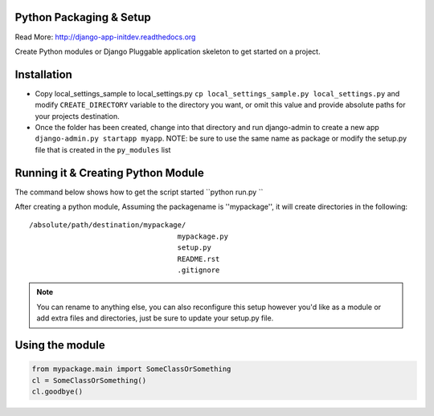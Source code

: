 Python Packaging & Setup
------------------------

Read More: http://django-app-initdev.readthedocs.org

Create Python modules or Django Pluggable application skeleton to get started on a project.


Installation
-------------
* Copy local_settings_sample to local_settings.py ``cp local_settings_sample.py local_settings.py`` and modify ``CREATE_DIRECTORY`` variable to the directory you want, or omit this value and provide absolute paths for your projects destination.


* Once the folder has been created, change into that directory and run django-admin to create a new app ``django-admin.py startapp myapp``. NOTE: be sure to use the same name as package or modify the setup.py file that is created in the ``py_modules`` list


Running it & Creating Python Module
----------------------
The command below shows how to get the script started ``python run.py ``

After creating a python module, Assuming the packagename is ''mypackage'', it will create directories in the following::

    /absolute/path/destination/mypackage/
                                       mypackage.py
                                       setup.py
                                       README.rst
                                       .gitignore


.. note:: You can rename to anything else, you can also reconfigure this setup however you'd like as a module or add extra files and directories, just be sure to update your setup.py file. 


Using the module
------------------
.. code-block:: python
    
    from mypackage.main import SomeClassOrSomething
    cl = SomeClassOrSomething()
    cl.goodbye()






